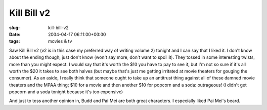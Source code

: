 Kill Bill v2
============

:slug: kill-bill-v2
:date: 2004-04-17 06:11:00+00:00
:tags: movies & tv

Saw Kill Bill v2 (v2 is in this case my preferred way of writing volume
2) tonight and I can say that I liked it. I don't know about the ending
though, just don't know (won't say more; don't want to spoil it). They
tossed in some interesting twists, more than you might expect. I would
say that it's worth the $10 you have to pay to see it, but I'm not so
sure if it's all worth the $20 it takes to see both halves (but maybe
that's just me getting irritated at movie theaters for gouging the
consumer). As an aside, I really think that someone ought to take up an
antitrust thing against all of these damned movie theaters and the MPAA
thing; $10 for a movie and then another $10 for popcorn and a soda:
outrageous! (I didn't get popcorn and a soda tonight because it's too
expensive)

And just to toss another opinion in, Budd and Pai Mei are both great
characters. I especially liked Pai Mei's beard.
